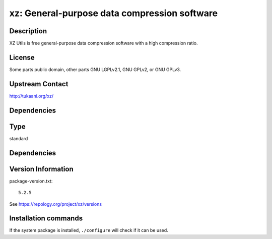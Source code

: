 .. _spkg_xz:

xz: General-purpose data compression software
=============================================

Description
-----------

XZ Utils is free general-purpose data compression software with a high
compression ratio.

License
-------

Some parts public domain, other parts GNU LGPLv2.1, GNU GPLv2, or GNU
GPLv3.


Upstream Contact
----------------

http://tukaani.org/xz/

Dependencies
------------


Type
----

standard


Dependencies
------------



Version Information
-------------------

package-version.txt::

    5.2.5

See https://repology.org/project/xz/versions

Installation commands
---------------------

.. tab:: Sage distribution:

   .. CODE-BLOCK:: bash

       $ sage -i xz

.. tab:: Alpine:

   .. CODE-BLOCK:: bash

       $ apk add xz

.. tab:: conda-forge:

   .. CODE-BLOCK:: bash

       $ conda install xz

.. tab:: Debian/Ubuntu:

   .. CODE-BLOCK:: bash

       $ sudo apt-get install xz-utils

.. tab:: Fedora/Redhat/CentOS:

   .. CODE-BLOCK:: bash

       $ sudo dnf install xz

.. tab:: Homebrew:

   .. CODE-BLOCK:: bash

       $ brew install xz

.. tab:: MacPorts:

   .. CODE-BLOCK:: bash

       $ sudo port install xz

.. tab:: openSUSE:

   .. CODE-BLOCK:: bash

       $ sudo zypper install xz

.. tab:: Slackware:

   .. CODE-BLOCK:: bash

       $ sudo slackpkg install xz

.. tab:: Void Linux:

   .. CODE-BLOCK:: bash

       $ sudo xbps-install xz


If the system package is installed, ``./configure`` will check if it can be used.
